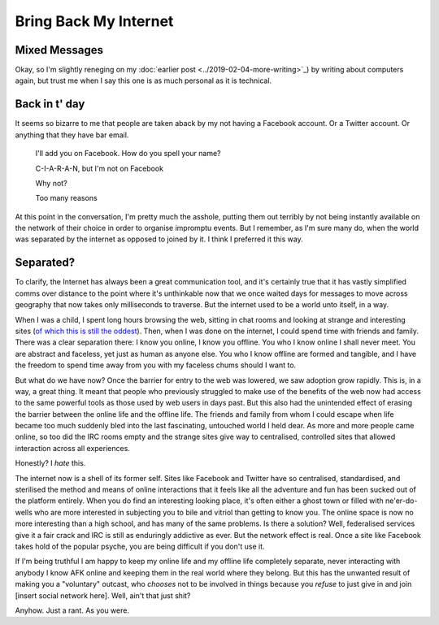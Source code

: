 ======================
Bring Back My Internet
======================

Mixed Messages
--------------

Okay, so I'm slightly reneging on my :doc:`earlier post <../2019-02-04-more-writing>`_) by writing
about computers again, but trust me when I say this one is as
much personal as it is technical.

Back in t' day
--------------

It seems so bizarre to me that people are taken aback by my not
having a Facebook account. Or a Twitter account. Or anything that
they have bar email.


    I'll add you on Facebook. How do you spell your name?

    C-I-A-R-A-N, but I'm not on Facebook

    Why not?

    Too many reasons

At this point in the conversation, I'm pretty much the asshole,
putting them out terribly by not being instantly available on the
network of their choice in order to organise impromptu events. But
I remember, as I'm sure many do, when the world was separated by the
internet as opposed to joined by it. I think I preferred it this way.

Separated?
----------

To clarify, the Internet has always been a great communication tool,
and it's certainly true that it has vastly simplified comms over
distance to the point where it's unthinkable now that we once waited
days for messages to move across geography that now takes only milliseconds
to traverse. But the internet used to be a world unto itself, in a way.

When I was a child, I spent long hours browsing the web, sitting in chat
rooms and looking at strange and interesting sites (`of which this is still the oddest <http://www.arngren.net/>`_).
Then, when I was done on the internet, I could spend time with friends and
family. There was a clear separation there: I know you online, I know you offline.
You who I know online I shall never meet. You are abstract and faceless,
yet just as human as anyone else. You who I know offline are formed and tangible,
and I have the freedom to spend time away from you with my faceless chums should
I want to.

But what do we have now? Once the barrier for entry to the web was lowered,
we saw adoption grow rapidly. This is, in a way, a great thing. It meant
that people who previously struggled to make use of the benefits of the
web now had access to the same powerful tools as those used by web users in days past.
But this also had the unintended effect of erasing the barrier between the
online life and the offline life. The friends and family from whom I could
escape when life became too much suddenly bled into the last fascinating,
untouched world I held dear. As more and more people came online, so too
did the IRC rooms empty and the strange sites give way to centralised, controlled
sites that allowed interaction across all experiences.

Honestly? I *hate* this.

The internet now is a shell of its former self. Sites like Facebook and
Twitter have so centralised, standardised, and sterilised the method and means
of online interactions that it feels like all the adventure and fun has been
sucked out of the platform entirely. When you do find an interesting looking
place, it's often either a ghost town or filled with ne'er-do-wells who
are more interested in subjecting you to bile and vitriol than getting to know
you. The online space is now no more interesting than a high school, and has
many of the same problems. Is there a solution? Well, federalised services
give it a fair crack and IRC is still as enduringly addictive as ever.
But the network effect is real. Once a site like Facebook takes hold of the
popular psyche, you are being difficult if you don't use it.

If I'm being truthful I am happy to keep my online life and my offline
life completely separate, never interacting with anybody I know AFK
online and keeping them in the real world where they belong. But this
has the unwanted result of making you a "voluntary" outcast, who *chooses*
not to be involved in things because you *refuse* to just give in and
join [insert social network here]. Well, ain't that just shit?

Anyhow. Just a rant. As you were.
